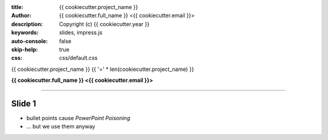 :title: {{ cookiecutter.project_name }}
:author: {{ cookiecutter.full_name }} <{{ cookiecutter.email }}>
:description: Copyright (c) {{ cookiecutter.year }}
:keywords: slides, impress.js
:auto-console: false
:skip-help: true
:css: css/default.css

{{ cookiecutter.project_name }}
{{ '=' * len(cookiecutter.project_name) }}

**{{ cookiecutter.full_name }} <{{ cookiecutter.email }}>**


----

Slide 1
=======

- bullet points cause *PowerPoint Poisoning*
- … but we use them anyway
